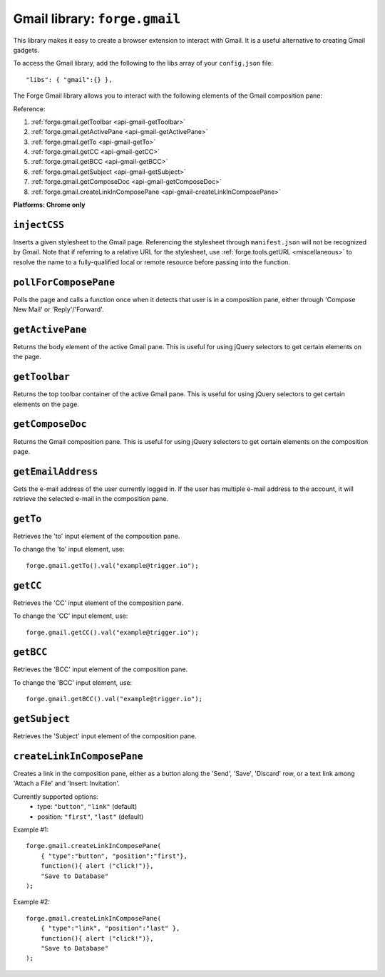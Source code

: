 .. _api-gmail:

Gmail library: ``forge.gmail``
================================================================================

This library makes it easy to create a browser extension to interact with Gmail. It is a useful alternative to creating Gmail gadgets.

To access the Gmail library, add the following to the libs array of your ``config.json`` file::

    "libs": { "gmail":{} },

The Forge Gmail library allows you to interact with the following elements of the Gmail composition pane:

.. image:: /_static/gmail/gmail.png


Reference:

#. :ref:`forge.gmail.getToolbar <api-gmail-getToolbar>`
#. :ref:`forge.gmail.getActivePane <api-gmail-getActivePane>`
#. :ref:`forge.gmail.getTo <api-gmail-getTo>`
#. :ref:`forge.gmail.getCC <api-gmail-getCC>`
#. :ref:`forge.gmail.getBCC <api-gmail-getBCC>`
#. :ref:`forge.gmail.getSubject <api-gmail-getSubject>`
#. :ref:`forge.gmail.getComposeDoc <api-gmail-getComposeDoc>`
#. :ref:`forge.gmail.createLinkInComposePane <api-gmail-createLinkInComposePane>`

**Platforms: Chrome only**

.. _api-gmail-injectCSS:

``injectCSS``
~~~~~~~~~~~~~~~~~~~~~~~~~~~~~~~~~~~~~~~~~~~~~~~~~~~~~~~~~~~~~~~~~~~~~~~~~~~~~~~~

Inserts a given stylesheet to the Gmail page. Referencing the stylesheet through ``manifest.json`` will not be recognized by Gmail. Note that if referring to a relative URL for the stylesheet, use :ref:`forge.tools.getURL <miscellaneous>` to resolve the name to a fully-qualified local or remote resource before passing into the function.

.. js:function:: gmail.injectCSS(url)

    :param string url: the URL of the stylesheet
    :param function success: success callback function
    :param function error: error callback function, usually because stylesheet has already been added

.. _api-gmail-pollForComposePane:

``pollForComposePane``
~~~~~~~~~~~~~~~~~~~~~~~~~~~~~~~~~~~~~~~~~~~~~~~~~~~~~~~~~~~~~~~~~~~~~~~~~~~~~~~~

Polls the page and calls a function once when it detects that user is in a composition pane, either through 'Compose New Mail' or 'Reply'/'Forward'.

.. js:function:: gmail.pollForComposePane(loadFn)

    :param function loadFn: function to call once when compose pane is detected and active

.. _api-gmail-getActivePane:

``getActivePane``
~~~~~~~~~~~~~~~~~~~~~~~~~~~~~~~~~~~~~~~~~~~~~~~~~~~~~~~~~~~~~~~~~~~~~~~~~~~~~~~~

Returns the body element of the active Gmail pane. This is useful for using jQuery selectors to get certain elements on the page.

.. js:function:: gmail.getActivePane()

.. _api-gmail-getToolbar:

``getToolbar``
~~~~~~~~~~~~~~~~~~~~~~~~~~~~~~~~~~~~~~~~~~~~~~~~~~~~~~~~~~~~~~~~~~~~~~~~~~~~~~~~

Returns the top toolbar container of the active Gmail pane. This is useful for using jQuery selectors to get certain elements on the page.

.. js:function:: gmail.getToolbar()

.. _api-gmail-getComposeDoc:

``getComposeDoc``
~~~~~~~~~~~~~~~~~~~~~~~~~~~~~~~~~~~~~~~~~~~~~~~~~~~~~~~~~~~~~~~~~~~~~~~~~~~~~~~~

Returns the Gmail composition pane. This is useful for using jQuery selectors to get certain elements on the composition page.

.. js:function:: gmail.getComposeDoc()

.. _api-gmail-getEmailAddress:

``getEmailAddress``
~~~~~~~~~~~~~~~~~~~~~~~~~~~~~~~~~~~~~~~~~~~~~~~~~~~~~~~~~~~~~~~~~~~~~~~~~~~~~~~~

Gets the e-mail address of the user currently logged in. If the user has multiple e-mail address to the account, it will retrieve the selected e-mail in the composition pane.

.. js:function:: gmail.getEmailAddress()

.. _api-gmail-getTo:

``getTo``
~~~~~~~~~~~~~~~~~~~~~~~~~~~~~~~~~~~~~~~~~~~~~~~~~~~~~~~~~~~~~~~~~~~~~~~~~~~~~~~~

Retrieves the 'to' input element of the composition pane.

To change the 'to' input element, use::

    forge.gmail.getTo().val("example@trigger.io");

.. js:function:: gmail.getTo()

.. _api-gmail-getCC:

``getCC``
~~~~~~~~~~~~~~~~~~~~~~~~~~~~~~~~~~~~~~~~~~~~~~~~~~~~~~~~~~~~~~~~~~~~~~~~~~~~~~~~

Retrieves the 'CC' input element of the composition pane.

To change the 'CC' input element, use::

    forge.gmail.getCC().val("example@trigger.io");

.. js:function:: gmail.getCC()

.. _api-gmail-getBCC:

``getBCC``
~~~~~~~~~~~~~~~~~~~~~~~~~~~~~~~~~~~~~~~~~~~~~~~~~~~~~~~~~~~~~~~~~~~~~~~~~~~~~~~~

Retrieves the 'BCC' input element of the composition pane.

To change the 'BCC' input element, use::

    forge.gmail.getBCC().val("example@trigger.io");

.. js:function:: gmail.getBCC()

.. _api-gmail-getSubject:

``getSubject``
~~~~~~~~~~~~~~~~~~~~~~~~~~~~~~~~~~~~~~~~~~~~~~~~~~~~~~~~~~~~~~~~~~~~~~~~~~~~~~~~

Retrieves the 'Subject' input element of the composition pane.

.. js:function:: gmail.getSubject()

.. _api-gmail-createLinkInComposePane:

``createLinkInComposePane``
~~~~~~~~~~~~~~~~~~~~~~~~~~~~~~~~~~~~~~~~~~~~~~~~~~~~~~~~~~~~~~~~~~~~~~~~~~~~~~~~

Creates a link in the composition pane, either as a button along the 'Send', 'Save', 'Discard' row, or a text link among 'Attach a File' and 'Insert: Invitation'.

.. js:function:: gmail.createLinkInComposePane(options, clickFn, text)

    :param object options: settings for link (see below)
    :param function clickFn: function to call on click
    :param string text: text to display as the link  

Currently supported options:
 * type: ``"button"``, ``"link"`` (default)
 * position: ``"first"``, ``"last"`` (default)

.. image:: /_static/gmail/createLink.png

Example #1::

    forge.gmail.createLinkInComposePane(
        { "type":"button", "position":"first"},
        function(){ alert ("click!")},
        "Save to Database"
    );

Example #2::

    forge.gmail.createLinkInComposePane(
        { "type":"link", "position":"last" },
        function(){ alert ("click!")},
        "Save to Database"
    );